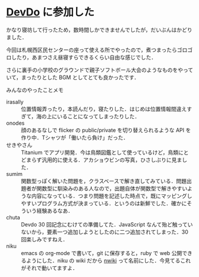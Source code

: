 * [[http://atnd.org/events/30470][DevDo]] に参加した
かなり寝坊して行ったため，数時間しかできませんでしたが，だいぶんはかどりました．

今回は札幌西区民センターの座って使える所でやったので，煮つまったらゴロゴロしたり，あまつさえ昼寝すらできるくらい自由な感じでした．

さらに裏手の小学校のグラウンドで親子ソフトボール大会のようなものをやっていて，まったりとした BGM としてとても良かったです．

みんなのやったことメモ

- irasally :: 位置情報弄ったり，本読んだり，寝たりした．はじめは位置情報間違えすぎて，海の上にいることになってしまったりした．
- onodes :: 顔のあるなしで flicker の public/private を切り替えられるような API を作り中．Tシャツが「働いたら負け」だった．
- せきやさん :: Titanium でアプリ開発．今は鳥類図鑑として使っているけど，鳥類にとどまらず汎用的に使える．アカショウビンの写真，ひさしぶりに見ました．
- sumim :: 関数型っぽく解いた問題を，クラスベースで解き直してみている．問題出題者が関数型に馴染みのある人なので，出題自体が関数型で解きやすいような内容になっている．つまり問題を記述した時点で，既にマッピングしやすいプログラム方式が決まっている．というのは新鮮でした．確かにそういう経験あるなあ．
- chuta :: Devdo 30 回記念にむけての準備してた．JavaScript なんて殆ど触っていないから，要素一つ追加しようとしたのに二つ追加されてしまった．30 回楽しみですねえ．
- niku :: emacs の org-mode で書いて，git に保存すると，ruby で web 公開できるようにした．niku の wiki だから [[https://github.com/niku/nwiki][nwiki]] って名前にした．今見てるこれがそれで動いてますよ．
